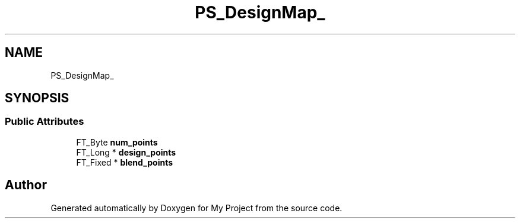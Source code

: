 .TH "PS_DesignMap_" 3 "Wed Feb 1 2023" "Version Version 0.0" "My Project" \" -*- nroff -*-
.ad l
.nh
.SH NAME
PS_DesignMap_
.SH SYNOPSIS
.br
.PP
.SS "Public Attributes"

.in +1c
.ti -1c
.RI "FT_Byte \fBnum_points\fP"
.br
.ti -1c
.RI "FT_Long * \fBdesign_points\fP"
.br
.ti -1c
.RI "FT_Fixed * \fBblend_points\fP"
.br
.in -1c

.SH "Author"
.PP 
Generated automatically by Doxygen for My Project from the source code\&.
